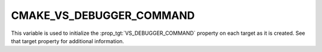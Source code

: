 CMAKE_VS_DEBUGGER_COMMAND
-------------------------

.. versionadded:: 3.27

This variable is used to initialize the :prop_tgt:`VS_DEBUGGER_COMMAND`
property on each target as it is created.  See that target property
for additional information.
